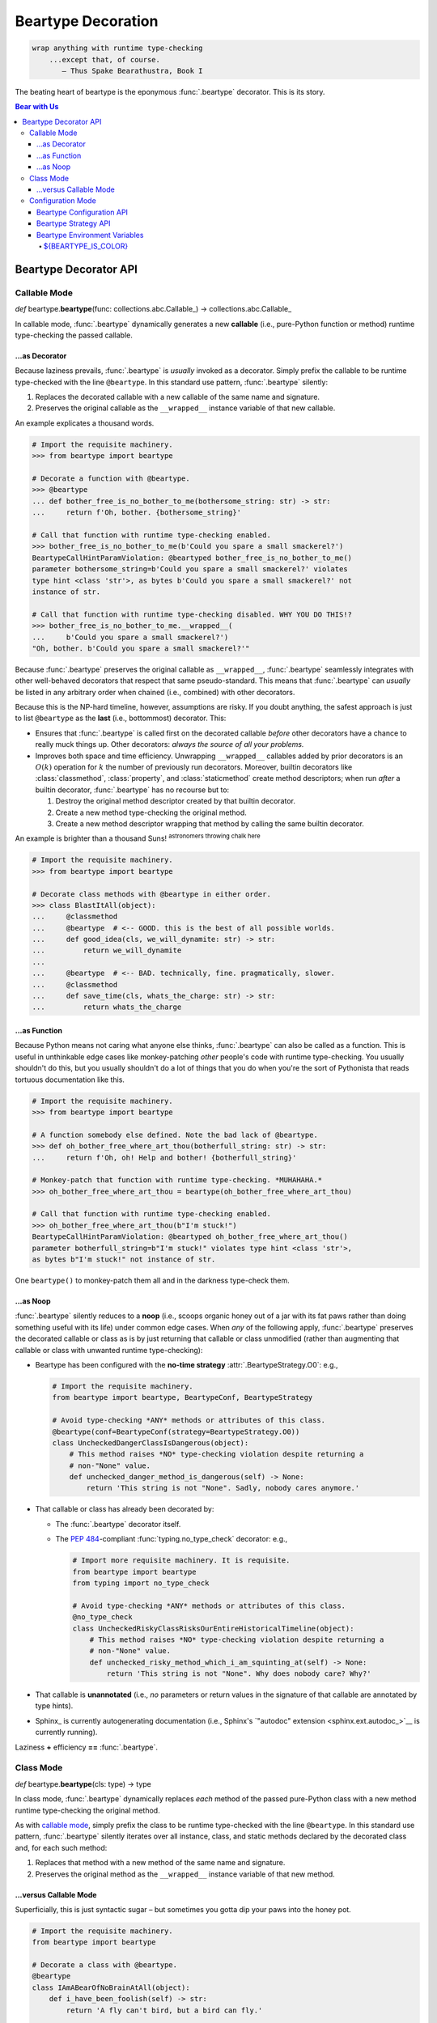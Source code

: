 .. # ------------------( LICENSE                             )------------------
.. # Copyright (c) 2014-2024 Beartype authors.
.. # See "LICENSE" for further details.
.. #
.. # ------------------( SYNOPSIS                            )------------------
.. # Child reStructuredText (reST) document detailing the public-facing API of
.. # the @beartype.beartype decorator and associated data structures.

.. # ------------------( TODO                                )------------------
.. # FIXME: Split this overly large and increasingly unreadable document into
.. # the following two documents:
.. # * "api_decor.rst", containing *EVERYTHING* in this document up to but not
.. #   including the "Beartype Configuration API" subsection.
.. # * "api_conf.rst", containing *EVERYTHING* in this document at and after the
.. #   "Beartype Configuration API" subsection.
.. #
.. # Sadly, doing so appears to be currently infeasible. Why? Because Sphinx
.. # currently does *NOT* permit "py:module::" directives to be distributed
.. # across multiple documents. Ideally, the "api_conf.rst" document would be
.. # prefixed by a "py:module::" directive resembling:
.. #     .. py:module:: beartype
.. #        :noindexentry:
.. #
.. # Sadly, even Sphinx 7.0.1 fails to support that:
.. #     /home/leycec/py/beartype/doc/src/api_conf.rst:12: ERROR: Error in "py:module" directive:
.. #     unknown option: "noindexentry".
.. #
.. #     .. py:module:: beartype
.. #        :noindexentry:
.. #
.. # The ":noindexentry:" option is required to avoid indexing conflicts between
.. # the two documents while still preserving cross-references as expected.
.. #
.. # Consider submitting an upstream Sphinx feature request for this.

.. # ------------------( METADATA                            )------------------
.. # Fully-qualified name of the (sub)package described by this document,
.. # enabling this document to be externally referenced as :mod:`{name}`.
.. py:module:: beartype

.. # ------------------( MAIN                                )------------------

*******************
Beartype Decoration
*******************

.. code-block:: text

   wrap anything with runtime type-checking
       ...except that, of course.
          — Thus Spake Bearathustra, Book I

.. # FIXME: Revise all hard-code references to this decorator (e.g.,
.. # "``@beartype``", "``@beartype.beartype``) into actual beartype.beartype_
.. # interlinks, please.

The beating heart of beartype is the eponymous :func:`.beartype` decorator. This
is its story.

.. # ------------------( TABLES OF CONTENTS                  )------------------
.. # Table of contents, excluding the above document heading. While the
.. # official reStructuredText documentation suggests that a language-specific
.. # heading will automatically prepend this table, this does *NOT* appear to
.. # be the case. Instead, this heading must be explicitly declared.

.. contents:: **Bear with Us**
   :local:

.. # ------------------( DESCRIPTION                         )------------------

Beartype Decorator API
######################

.. py:decorator::
   beartype( \
       cls: type | None = None, \
       func: collections.abc.Callable | None = None, \
       conf: BeartypeConf = BeartypeConf(), \
   ) -> object

   :arg cls: Pure-Python class to be decorated.
   :type cls: type | None
   :arg func: Pure-Python function or method to be decorated.
   :type func: collections.abc.Callable | None
   :arg conf: Beartype configuration. Defaults to the default configuration
              performing :math:`O(1)` type-checking.
   :type conf: beartype.BeartypeConf
   :return: Passed class or callable wrapped with runtime type-checking.

   Augment the passed object with performant runtime type-checking. Unlike most
   decorators, ``@beartype`` has three orthogonal modes of operation:

   * `Class mode <class mode_>`__ – in which you decorate a class
     with ``@beartype``, which then iteratively decorates all methods declared
     by that class with ``@beartype``. This is the recommended mode for
     **object-oriented logic.**
   * `Callable mode <callable mode_>`__ – in which you decorate a
     function or method with ``@beartype``, which then dynamically generates a
     new function or method wrapping the original function or method with
     performant runtime type-checking. This is the recommended mode for
     **procedural logic.**
   * `Configuration mode <configuration mode_>`__ – in which you create your
     own app-specific ``@beartype`` decorator **configured** for your exact use
     case.

   When chaining multiple decorators, order of decoration is significant but
   conditionally depends on the mode of operation. Specifically, in:

   * `Class mode <class mode_>`__, ``@beartype`` should usually be listed
     *first*.
   * `Callable mode <callable mode_>`__,  ``@beartype`` should usually be listed
     *last*.

   It's not our fault. Surely documentation would never decieve you.

.. _callable mode:

Callable Mode
*************

*def* beartype.\ **beartype**\ (func: collections.abc.Callable_) ->
collections.abc.Callable_

In callable mode, :func:`.beartype` dynamically generates a new **callable**
(i.e., pure-Python function or method) runtime type-checking the passed
callable.

...as Decorator
===============

Because laziness prevails, :func:`.beartype` is *usually* invoked as a
decorator. Simply prefix the callable to be runtime type-checked with the line
``@beartype``. In this standard use pattern, :func:`.beartype` silently:

#. Replaces the decorated callable with a new callable of the same name and
   signature.
#. Preserves the original callable as the ``__wrapped__`` instance variable of
   that new callable.

An example explicates a thousand words.

.. code-block:: pycon

   # Import the requisite machinery.
   >>> from beartype import beartype

   # Decorate a function with @beartype.
   >>> @beartype
   ... def bother_free_is_no_bother_to_me(bothersome_string: str) -> str:
   ...     return f'Oh, bother. {bothersome_string}'

   # Call that function with runtime type-checking enabled.
   >>> bother_free_is_no_bother_to_me(b'Could you spare a small smackerel?')
   BeartypeCallHintParamViolation: @beartyped bother_free_is_no_bother_to_me()
   parameter bothersome_string=b'Could you spare a small smackerel?' violates
   type hint <class 'str'>, as bytes b'Could you spare a small smackerel?' not
   instance of str.

   # Call that function with runtime type-checking disabled. WHY YOU DO THIS!?
   >>> bother_free_is_no_bother_to_me.__wrapped__(
   ...     b'Could you spare a small smackerel?')
   "Oh, bother. b'Could you spare a small smackerel?'"

Because :func:`.beartype` preserves the original callable as ``__wrapped__``,
:func:`.beartype` seamlessly integrates with other well-behaved decorators that
respect that same pseudo-standard. This means that :func:`.beartype` can
*usually* be listed in any arbitrary order when chained (i.e., combined) with
other decorators.

Because this is the NP-hard timeline, however, assumptions are risky. If you
doubt anything, the safest approach is just to list ``@beartype`` as the
**last** (i.e., bottommost) decorator. This:

* Ensures that :func:`.beartype` is called first on the decorated callable
  *before* other decorators have a chance to really muck things up. Other
  decorators: *always the source of all your problems.*
* Improves both space and time efficiency. Unwrapping ``__wrapped__`` callables
  added by prior decorators is an :math:`O(k)` operation for :math:`k` the
  number of previously run decorators. Moreover, builtin decorators like
  :class:`classmethod`, :class:`property`, and :class:`staticmethod` create
  method descriptors; when run *after* a builtin decorator, :func:`.beartype`
  has no recourse but to:

  #. Destroy the original method descriptor created by that builtin decorator.
  #. Create a new method type-checking the original method.
  #. Create a new method descriptor wrapping that method by calling the same
     builtin decorator.

An example is brighter than a thousand Suns! :sup:`astronomers throwing
chalk here`

.. code-block:: pycon

   # Import the requisite machinery.
   >>> from beartype import beartype

   # Decorate class methods with @beartype in either order.
   >>> class BlastItAll(object):
   ...     @classmethod
   ...     @beartype  # <-- GOOD. this is the best of all possible worlds.
   ...     def good_idea(cls, we_will_dynamite: str) -> str:
   ...         return we_will_dynamite
   ...
   ...     @beartype  # <-- BAD. technically, fine. pragmatically, slower.
   ...     @classmethod
   ...     def save_time(cls, whats_the_charge: str) -> str:
   ...         return whats_the_charge

...as Function
==============

Because Python means not caring what anyone else thinks, :func:`.beartype` can
also be called as a function. This is useful in unthinkable edge cases like
monkey-patching *other* people's code with runtime type-checking. You usually
shouldn't do this, but you usually shouldn't do a lot of things that you do when
you're the sort of Pythonista that reads tortuous documentation like this.

.. code-block:: pycon

   # Import the requisite machinery.
   >>> from beartype import beartype

   # A function somebody else defined. Note the bad lack of @beartype.
   >>> def oh_bother_free_where_art_thou(botherfull_string: str) -> str:
   ...     return f'Oh, oh! Help and bother! {botherfull_string}'

   # Monkey-patch that function with runtime type-checking. *MUHAHAHA.*
   >>> oh_bother_free_where_art_thou = beartype(oh_bother_free_where_art_thou)

   # Call that function with runtime type-checking enabled.
   >>> oh_bother_free_where_art_thou(b"I'm stuck!")
   BeartypeCallHintParamViolation: @beartyped oh_bother_free_where_art_thou()
   parameter botherfull_string=b"I'm stuck!" violates type hint <class 'str'>,
   as bytes b"I'm stuck!" not instance of str.

One ``beartype()`` to monkey-patch them all and in the darkness type-check them.

.. _api_decor:noop:

...as Noop
==========

:func:`.beartype` silently reduces to a **noop** (i.e., scoops organic honey out
of a jar with its fat paws rather than doing something useful with its life)
under common edge cases. When *any* of the following apply, :func:`.beartype`
preserves the decorated callable or class as is by just returning that callable
or class unmodified (rather than augmenting that callable or class with unwanted
runtime type-checking):

* Beartype has been configured with the **no-time strategy**
  :attr:`.BeartypeStrategy.O0`: e.g.,

  .. code-block:: python

     # Import the requisite machinery.
     from beartype import beartype, BeartypeConf, BeartypeStrategy

     # Avoid type-checking *ANY* methods or attributes of this class.
     @beartype(conf=BeartypeConf(strategy=BeartypeStrategy.O0))
     class UncheckedDangerClassIsDangerous(object):
         # This method raises *NO* type-checking violation despite returning a
         # non-"None" value.
         def unchecked_danger_method_is_dangerous(self) -> None:
             return 'This string is not "None". Sadly, nobody cares anymore.'

* That callable or class has already been decorated by:

  * The :func:`.beartype` decorator itself.
  * The :pep:`484`\ -compliant :func:`typing.no_type_check` decorator: e.g.,

    .. code-block:: python

       # Import more requisite machinery. It is requisite.
       from beartype import beartype
       from typing import no_type_check

       # Avoid type-checking *ANY* methods or attributes of this class.
       @no_type_check
       class UncheckedRiskyClassRisksOurEntireHistoricalTimeline(object):
           # This method raises *NO* type-checking violation despite returning a
           # non-"None" value.
           def unchecked_risky_method_which_i_am_squinting_at(self) -> None:
               return 'This string is not "None". Why does nobody care? Why?'

* That callable is **unannotated** (i.e., *no* parameters or return values in
  the signature of that callable are annotated by type hints).
* Sphinx_ is currently autogenerating documentation (i.e., Sphinx's
  `"autodoc" extension <sphinx.ext.autodoc_>`__ is currently running).

Laziness **+** efficiency **==** :func:`.beartype`.

.. _class mode:

Class Mode
**********

*def* beartype.\ **beartype**\ (cls: type) -> type

In class mode, :func:`.beartype` dynamically replaces *each* method of the
passed pure-Python class with a new method runtime type-checking the original
method.

As with `callable mode <callable mode_>`__, simply prefix the class to be
runtime type-checked with the line ``@beartype``. In this standard use pattern,
:func:`.beartype` silently iterates over all instance, class, and static methods
declared by the decorated class and, for each such method:

#. Replaces that method with a new method of the same name and signature.
#. Preserves the original method as the ``__wrapped__`` instance variable of
   that new method.

...versus Callable Mode
=======================

Superficially, this is just syntactic sugar – but sometimes you gotta dip your
paws into the honey pot.

.. code-block:: python

   # Import the requisite machinery.
   from beartype import beartype

   # Decorate a class with @beartype.
   @beartype
   class IAmABearOfNoBrainAtAll(object):
       def i_have_been_foolish(self) -> str:
           return 'A fly can't bird, but a bird can fly.'

       def and_deluded(self) -> str:
           return 'Ask me a riddle and I reply.'

   # ...or just decorate class methods directly with @beartype.
   # The class above is *EXACTLY* equivalent to the class below.
   class IAmABearOfNoBrainAtAll(object):
       @beartype
       def i_have_been_foolish(self) -> str:
           return 'A fly can't bird, but a bird can fly.'

       @beartype
       def and_deluded(self) -> str:
           return 'Ask me a riddle and I reply.'

Pragmatically, this is *not* just syntactic sugar. You *must* decorate classes
(rather than merely methods) with :func:`.beartype` to type-check the following:

* **Class-centric type hints** (i.e., type hints like the :pep:`673`\ -compliant
  typing.Self_ attribute that describe the decorated class itself). To
  type-check these kinds of type hints, :func:`.beartype` needs access to the
  class. :func:`.beartype` lacks access to the class when decorating methods
  directly. Instead, you *must* decorate classes by :func:`.beartype` for
  classes declaring one or more methods annotated by one or more class-centric
  type hints.
* **Dataclasses.** The standard :obj:`dataclasses.dataclass` decorator
  dynamically generates and adds new dunder methods (e.g., ``__init__()``,
  ``__eq__()``, ``__hash__()``) to the decorated class. These methods do *not*
  physically exist and thus *cannot* be decorated directly with
  :func:`.beartype`. Instead, you *must* decorate dataclasses first by
  ``@beartype`` and then by ``@dataclasses.dataclass``. Order is significant, of
  course. ``</sigh>``

When decorating classes, ``@beartype`` should *usually* be listed as the
**first** (i.e., topmost) decorator. This ensures that :func:`.beartype` is
called last on the decorated class *after* other decorators have a chance to
dynamically monkey-patch that class (e.g., by adding new methods to that class).
:func:`.beartype` will then type-check the monkey-patched functionality as well.

Come for the working examples. Stay for the wild hand-waving.

.. code-block:: python

   # Import the requisite machinery.
   from beartype import beartype
   from dataclasses import dataclass

   # Decorate a dataclass first with @beartype and then with @dataclass. If you
   # accidentally reverse this order of decoration, methods added by @dataclass
   # like __init__() will *NOT* be type-checked by @beartype. (Blame Guido.)
   @beartype
   @dataclass
   class SoTheyWentOffTogether(object):
       a_little_boy_and_his_bear: str | bytes
       will_always_be_playing:    str | None = None

.. _configuration mode:

Configuration Mode
******************

*def* beartype.\ **beartype**\ (\*, conf: beartype.BeartypeConf) ->
collections.abc.Callable[[T], T]

In configuration mode, :func:`.beartype` dynamically generates a new
:func:`.beartype` decorator – configured uniquely for your exact use case. You
too may cackle villainously as you feel the unbridled power of your keyboard.

.. code-block:: python

   # Import the requisite machinery.
   from beartype import beartype, BeartypeConf, BeartypeStrategy

   # Dynamically create a new @monotowertype decorator configured to:
   # * Avoid outputting colors in type-checking violations.
   # * Enable support for the implicit numeric tower standardized by PEP 484.
   monotowertype = beartype(conf=BeartypeConf(
       is_color=False, is_pep484_tower=True))

   # Decorate with this decorator rather than @beartype everywhere.
   @monotowertype
   def muh_colorless_permissive_func(int_or_float: float) -> float:
       return int_or_float ** int_or_float ^ round(int_or_float)

Configuration: *because you know best*.

.. _api_decor:conf:

Beartype Configuration API
==========================

.. py:class::
   BeartypeConf( \
       *, \
       is_color: bool | None = None, \
       is_debug: bool = False, \
       is_pep484_tower: bool = False, \
       strategy: BeartypeStrategy = BeartypeStrategy.O1, \
   )

   **Beartype configuration** (i.e., self-caching dataclass instance
   encapsulating all flags, options, settings, and other metadata configuring
   each type-checking operation performed by beartype – including each
   decoration of a callable or class by the :func:`.beartype` decorator).

   The default configuration ``BeartypeConf()`` configures beartype to:

   * Perform :math:`O(1)` constant-time type-checking for safety, scalability,
     and efficiency.
   * Disable support for `PEP 484's implicit numeric tower <implicit numeric
     tower_>`__.
   * Disable developer-specific debugging logic.
   * Conditionally output color when standard output is attached to a terminal.

   Beartype configurations may be passed as the optional keyword-only ``conf``
   parameter accepted by *most* high-level runtime type-checking functions
   exported by :mod:`beartype` – including:

   * The :func:`beartype.beartype` decorator.
   * The :func:`beartype.claw.beartype_all` import hook.
   * The :func:`beartype.claw.beartype_package` import hook.
   * The :func:`beartype.claw.beartype_packages` import hook.
   * The :func:`beartype.claw.beartype_this_package` import hook.
   * The :func:`beartype.claw.beartyping` import hook.
   * The :func:`beartype.door.die_if_unbearable` type-checker.
   * The :func:`beartype.door.is_bearable` type-checker.
   * The :func:`beartype.door.TypeHint.die_if_unbearable` type-checker.
   * The :func:`beartype.door.TypeHint.is_bearable` type-checker.

   Beartype configurations are immutable objects memoized (i.e., cached) on the
   unordered set of all passed parameters:

   .. code-block:: pycon

      >>> from beartype import BeartypeConf
      >>> BeartypeConf() is BeartypeConf()
      True
      >>> BeartypeConf(is_color=False) is BeartypeConf(is_color=False)
      True

   Beartype configurations are comparable under equality:

   .. code-block:: pycon

      >>> BeartypeConf(is_color=False) == BeartypeConf(is_color=True)
      False

   Beartype configurations are hashable and thus suitable for use as dictionary
   keys and set members:

   .. code-block:: pycon

      >>> BeartypeConf(is_color=False) == BeartypeConf(is_color=True)
      False
      >>> confs = {BeartypeConf(), BeartypeConf(is_color=False)}
      >>> BeartypeConf() in confs
      True

   Beartype configurations support meaningful :func:`repr` output:

   .. code-block:: pycon

      >>> repr(BeartypeConf())
      'BeartypeConf(is_color=None, is_debug=False, is_pep484_tower=False, strategy=<BeartypeStrategy.O1: 2>)'

   Beartype configurations expose read-only public properties of the same names
   as the above parameters:

   .. code-block:: pycon

      >>> BeartypeConf().is_color
      None
      >>> BeartypeConf().strategy
      <BeartypeStrategy.O1: 2>

   Keyword Parameters
   ------------------

   Beartype configurations support **optional read-only keyword-only**
   parameters at instantiation time. Most parameters are suitable for passing by
   *all* beartype users in *all* possible use cases. Some are only intended to
   be passed by *some* beartype users in *some* isolated use cases.

   This is their story.

   General Keyword Parameters
   ^^^^^^^^^^^^^^^^^^^^^^^^^^

   General-purpose configuration parameters are *always* safely passable:

   .. py:attribute:: is_debug

          ``Type:`` :class:`bool` = :data:`False`

      :data:`True` only if debugging the :func:`.beartype` decorator. If you're
      curious as to what exactly (if anything) :func:`.beartype` is doing on
      your behalf, temporarily enable this boolean. Specifically, enabling this
      boolean (*in no particular order*):

      * Caches the body of each type-checking wrapper function dynamically
        generated by :func:`.beartype` with the standard :mod:`linecache`
        module, enabling these function bodies to be introspected at runtime
        *and* improving the readability of tracebacks whose call stacks contain
        one or more calls to these :func:`.beartype`-decorated functions.
      * Prints the definition (including both the signature and body) of each
        type-checking wrapper function dynamically generated by :func:.beartype`
        to standard output.
      * Appends to the declaration of each **hidden parameter** (i.e., whose
        name is prefixed by ``"__beartype_"`` and whose value is that of an
        external attribute internally referenced in the body of that function)
        a comment providing the machine-readable representation of the initial
        value of that parameter, stripped of newlines and truncated to a
        hopefully sensible length. Since the low-level string munger called to
        do so is shockingly slow, these comments are conditionally embedded in
        type-checking wrapper functions *only* when this boolean is enabled.

      Defaults to :data:`False`. Eye-gouging sample output or it didn't happen,
      so:

      .. code-block:: pycon

         # Import the requisite machinery.
         >>> from beartype import beartype, BeartypeConf

         # Dynamically create a new @bugbeartype decorator enabling debugging.
         # Insider D&D jokes in my @beartype? You'd better believe. It's happening.
         >>> bugbeartype = beartype(conf=BeartypeConf(is_debug=True))

         # Decorate with this decorator rather than @beartype everywhere.
         >>> @bugbeartype
         ... def muh_bugged_func() -> str:
         ...     return b'Consistency is the bugbear that frightens little minds.'
         (line 0001) def muh_bugged_func(
         (line 0002)     *args,
         (line 0003)     __beartype_func=__beartype_func, # is <function muh_bugged_func at 0x7f52733bad40>
         (line 0004)     __beartype_conf=__beartype_conf, # is "BeartypeConf(is_color=None, is_debug=True, is_pep484_tower=False, strategy=<BeartypeStrategy...
         (line 0005)     __beartype_get_violation=__beartype_get_violation, # is <function get_beartype_violation at 0x7f5273081d80>
         (line 0006)     **kwargs
         (line 0007) ):
         (line 0008)     # Call this function with all passed parameters and localize the value
         (line 0009)     # returned from this call.
         (line 0010)     __beartype_pith_0 = __beartype_func(*args, **kwargs)
         (line 0011)
         (line 0012)     # Noop required to artificially increase indentation level. Note that
         (line 0013)     # CPython implicitly optimizes this conditional away. Isn't that nice?
         (line 0014)     if True:
         (line 0015)         # Type-check this passed parameter or return value against this
         (line 0016)         # PEP-compliant type hint.
         (line 0017)         if not isinstance(__beartype_pith_0, str):
         (line 0018)             raise __beartype_get_violation(
         (line 0019)                 func=__beartype_func,
         (line 0020)                 conf=__beartype_conf,
         (line 0021)                 pith_name='return',
         (line 0022)                 pith_value=__beartype_pith_0,
         (line 0023)             )
         (line 0024)
         (line 0025)     return __beartype_pith_0

   .. py:attribute:: is_pep484_tower

          ``Type:`` :class:`bool` = :data:`False`

      :data:`True` only if enabling support for `PEP 484's implicit numeric
      tower <implicit numeric tower_>`__ (i.e., lossy conversion of integers to
      floating-point numbers as well as both integers and floating-point numbers
      to complex numbers). Specifically, enabling this instructs beartype to
      automatically expand:

      * All :class:`float` type hints to :class:`float` ``|`` :class:`int`, thus
        implicitly accepting both integers and floating-point numbers for
        objects annotated as only accepting floating-point numbers.
      * All :class:`complex` type hints to :class:`complex` ``|`` :class:`float`
        ``|`` :class:`int`, thus implicitly accepting integers, floating-point,
        and complex numbers for objects annotated as only accepting complex
        numbers.

      Defaults to :data:`False` to minimize precision error introduced by lossy
      conversions from integers to floating-point numbers to complex numbers.
      Since most integers do *not* have exact representations as floating-point
      numbers, each conversion of an integer into a floating-point number
      typically introduces a small precision error that accumulates over
      multiple conversions and operations into a larger precision error.
      Enabling this improves the usability of public APIs at a cost of
      introducing precision errors.

      The standard use case is to dynamically define your own app-specific
      :func:`.beartype` decorator unconditionally enabling support for the
      implicit numeric tower, usually as a convenience to your userbase who do
      *not* particularly care about the above precision concerns. Behold the
      permissive powers of... ``@beartowertype``!

      .. code-block:: python

         # Import the requisite machinery.
         from beartype import beartype, BeartypeConf

         # Dynamically create a new @beartowertype decorator enabling the tower.
         beartowertype = beartype(conf=BeartypeConf(is_pep484_tower=True))

         # Decorate with this decorator rather than @beartype everywhere.
         @beartowertype
         def crunch_numbers(numbers: list[float]) -> float:
             return sum(numbers)

         # This is now fine.
         crunch_numbers([3, 1, 4, 1, 5, 9])

         # This is still fine, too.
         crunch_numbers([3.1, 4.1, 5.9])

      .. versionadded:: 0.12.0

   .. py:attribute:: strategy

          ``Type:`` :class:`.BeartypeStrategy` = :attr:`.BeartypeStrategy.O1`

      **Type-checking strategy** (i.e., :class:`.BeartypeStrategy` enumeration
      member dictating how many items are type-checked at each nesting level of
      each container and thus how responsively beartype type-checks containers).
      This setting governs the core tradeoff in runtime type-checking between:

      * **Overhead** in the amount of time that beartype spends type-checking.
      * **Completeness** in the number of objects that beartype type-checks.

      As beartype gracefully scales up to check larger and larger containers,
      so beartype simultaneously scales down to check fewer and fewer items of
      those containers. This scalability preserves performance regardless of
      container size while increasing the likelihood of false negatives (i.e.,
      failures to catch invalid items in large containers) as container size
      increases. You can either type-check a small number of objects nearly
      instantaneously *or* you can type-check a large number of objects slowly.
      Pick one.

      Defaults to :attr:`.BeartypeStrategy.O1`, the constant-time :math:`O(1)`
      strategy – maximizing scalability at a cost of also maximizing false
      positives.

   App-only Keyword Parameters
   ^^^^^^^^^^^^^^^^^^^^^^^^^^^

   **App-only configuration parameters** are passed *only* by first-party
   packages executed as apps, binaries, scripts, servers, or other executable
   processes (rather than imported as libraries, frameworks, or other importable
   APIs into the current process):

   .. py:attribute:: is_color

          ``Type:`` :class:`bool` | :data:`None` = :data:`None`

      Tri-state boolean governing how and whether beartype colours
      **type-checking violations** (i.e., human-readable
      :exc:`beartype.roar.BeartypeCallHintViolation` exceptions) with
      POSIX-compliant ANSI escape sequences for readability. Specifically, if
      this boolean is:

      * :data:`False`, beartype *never* colours type-checking violations raised
        by callables configured with this configuration.
      * :data:`True`, beartype *always* colours type-checking violations raised
        by callables configured with this configuration.
      * :data:`None`, beartype conditionally colours type-checking violations
        raised by callables configured with this configuration only when
        standard output is attached to an interactive terminal.

      The :ref:`${BEARTYPE_IS_COLOR} environment variable
      <api_decor:beartype_is_color>` globally overrides this parameter, enabling
      end users to enforce a global colour policy across their full app stack.
      When both that variable *and* this parameter are set to differing (and
      thus conflicting) values, the :class:`BeartypeConf` class:

      * Ignores this parameter in favour of that variable.
      * Emits a :class:`beartype.roar.BeartypeConfShellVarWarning` warning
        notifying callers of this conflict.

      To avoid this conflict, only downstream executables should pass this
      parameter; intermediary libraries should *never* pass this parameter.
      Non-violent communication begins with you.

      Effectively defaults to :data:`None`. Technically, this parameter defaults
      to a private magic constant *not* intended to be passed by callers,
      enabling :mod:`beartype` to reliably detect whether the caller has
      explicitly passed this parameter or not.

      The standard use case is to dynamically define your own app-specific
      :func:`.beartype` decorator unconditionally disabling colours in
      type-checking violations, usually due to one or more frameworks in your
      app stack failing to support ANSI escape sequences. Please file issues
      with those frameworks requesting ANSI support. In the meanwhile, behold
      the monochromatic powers of... ``@monobeartype``!

      .. code-block:: python

         # Import the requisite machinery.
         from beartype import beartype, BeartypeConf

         # Dynamically create a new @monobeartype decorator disabling colour.
         monobeartype = beartype(conf=BeartypeConf(is_color=False))

         # Decorate with this decorator rather than @beartype everywhere.
         @monobeartype
         def muh_colorless_func() -> str:
             return b'In the kingdom of the blind, you are now king.'

      .. versionadded:: 0.12.0

Beartype Strategy API
=====================

.. py:class:: BeartypeStrategy

       ``Superclass(es):`` :class:`enum.Enum`

   Enumeration of all kinds of **type-checking strategies** (i.e., competing
   procedures for type-checking objects passed to or returned from
   :func:`.beartype`-decorated callables, each with concomitant tradeoffs with
   respect to runtime complexity and quality assurance).

   Strategies are intentionally named according to `conventional Big O notation
   <Big O_>`__ (e.g., :attr:`.BeartypeStrategy.On` enables the :math:`O(n)`
   strategy). Strategies are established per-decoration at the fine-grained
   level of callables decorated by the :func:`.beartype` decorator. Simply set
   the :attr:`.BeartypeConf.strategy` parameter of the :class:`.BeartypeConf`
   object passed as the optional ``conf`` parameter to the :func:`.beartype`
   decorator.

   .. code-block:: python

      # Import the requisite machinery.
      from beartype import beartype, BeartypeConf, BeartypeStrategy

      # Dynamically create a new @slowmobeartype decorator enabling "full fat"
      # O(n) type-checking.
      slowmobeartype = beartype(conf=BeartypeConf(strategy=BeartypeStrategy.On))

      # Type-check all items of the passed list. Do this only when you pretend
      # to know in your guts that this list will *ALWAYS* be ignorably small.
      @bslowmobeartype
      def type_check_like_maple_syrup(liquid_gold: list[int]) -> str:
          return 'The slowest noop yet envisioned? You're not wrong.'

   Strategies enforce their corresponding runtime complexities (e.g.,
   :math:`O(n)`) across *all* type-checks performed for callables enabling those
   strategies. For example, a callable configured by the
   :attr:`.BeartypeStrategy.On` strategy will exhibit linear :math:`O(n)`
   complexity as its overhead for type-checking each nesting level of each
   container passed to and returned from that callable.

   This enumeration defines these members:

   .. py:attribute:: On

          ``Type:`` :class:`beartype.cave.EnumMemberType`

      **Linear-time strategy:** the :math:`O(n)` strategy, type-checking
      *all* items of a container.

      .. note::

         **This strategy is currently unimplemented.** Still, interested users
         are advised to opt-in to this strategy now; your code will then
         type-check as desired on the first beartype release supporting this
         strategy.

         Beartype: *We're here for you, fam.*

   .. py:attribute:: Ologn

          ``Type:`` :class:`beartype.cave.EnumMemberType`

      **Logarithmic-time strategy:** the :math:`O(\log n)` strategy,
      type-checking a randomly selected number of items ``log(len(obj))`` of
      each container ``obj``.

      .. note::

         **This strategy is currently unimplemented.** Still, interested users
         are advised to opt-in to this strategy now; your code will then
         type-check as desired on the first beartype release supporting this
         strategy.

         Beartype: *We're here for you, fam.*

   .. py:attribute:: O1

          ``Type:`` :class:`beartype.cave.EnumMemberType`

      **Constant-time strategy:** the default :math:`O(1)` strategy,
      type-checking a single randomly selected item of each container. As the
      default, this strategy need *not* be explicitly enabled.

   .. py:attribute:: O0

          ``Type:`` :class:`beartype.cave.EnumMemberType`

      **No-time strategy,** disabling type-checking for a decorated callable by
      reducing :func:`.beartype` to the identity decorator for that callable.
      This strategy is functionally equivalent to but more general-purpose than
      the standard :func:`typing.no_type_check` decorator; whereas
      :func:`typing.no_type_check` only applies to callables, this strategy
      applies to *any* context accepting a beartype configuration such as:

      * The :func:`.beartype` decorator decorating a class.
      * The :func:`beartype.door.is_bearable` function.
      * The :func:`beartype.door.die_if_unbearable` function.
      * The :meth:`beartype.door.TypeHint.is_bearable` method.
      * The :meth:`beartype.door.TypeHint.die_if_unbearable` method.

      Just like in real life, there exist valid use cases for doing absolutely
      nothing – including:

      * **Blacklisting callables.** While seemingly useless, this strategy
        allows callers to selectively prevent callables that would otherwise be
        type-checked (e.g., due to class decorations or import hooks) from
        being type-checked:

        .. code-block:: python

           # Import the requisite machinery.
           from beartype import beartype, BeartypeConf, BeartypeStrategy

           # Dynamically create a new @nobeartype decorator disabling type-checking.
           nobeartype = beartype(conf=BeartypeConf(strategy=BeartypeStrategy.O0))

           # Automatically decorate all methods of this class...
           @beartype
           class TypeCheckedClass(object):
               # Including this method, which raises a type-checking violation
               # due to returning a non-"None" value.
               def type_checked_method(self) -> None:
                   return 'This string is not "None". Apparently, that is a problem.'

               # Excluding this method, which raises *NO* type-checking
               # violation despite returning a non-"None" value.
               @nobeartype
               def non_type_checked_method(self) -> None:
                   return 'This string is not "None". Thankfully, no one cares.'

      * **Eliding overhead.** Beartype :ref:`already exhibits near-real-time
        overhead of less than 1µs (one microsecond, one millionth of a second)
        per call of type-checked callables <faq:realtime>`. When even that
        negligible overhead isn't negligible enough, brave callers considering
        an occupational change may globally disable *all* type-checking
        performed by beartype. Prepare your resume beforehand. Also, do so
        *only* under production builds intended for release; development builds
        intended for testing should preserve type-checking.

        Either:

        * `Pass Python the "-O" command-line option <-O_>`__, which beartype
          respects.
        * `Run Python under the "PYTHONOPTIMIZE" environment variable
          <PYTHONOPTIMIZE_>`__, which beartype also respects.
        * Define a new ``@maybebeartype`` decorator disabling type-checking when
          an app-specific constant ``I_AM_RELEASE_BUILD`` defined elsewhere is
          enabled:

          .. code-block:: python

             # Import the requisite machinery.
             from beartype import beartype, BeartypeConf, BeartypeStrategy

             # Let us pretend you know what you are doing for a hot moment.
             from your_app import I_AM_RELEASE_BUILD

             # Dynamically create a new @maybebeartype decorator disabling
             # type-checking when "I_AM_RELEASE_BUILD" is enabled.
             maybebeartype = beartype(conf=BeartypeConf(strategy=(
                 BeartypeStrategy.O0
                 if I_AM_RELEASE_BUILD else
                 BeartypeStrategy.O1
             ))

             # Decorate with this decorator rather than @beartype everywhere.
             @maybebeartype
             def muh_performance_critical_func(big_list: list[int]) -> int:
                 return sum(big_list)

Beartype Environment Variables
==============================

Beartype supports increasingly many **environment variables** (i.e., external
shell variables associated with the active Python interpreter). Most of these
variables globally override :class:`.BeartypeConf` parameters of similar names,
enabling end users to enforce global configuration policies across their full
app stacks.

Beneath environment variables... *thy humongous codebase shalt rise.*

.. _api_decor:beartype_is_color:

${BEARTYPE_IS_COLOR}
--------------------

The ``${BEARTYPE_IS_COLOR}`` environment variable globally overrides the
:attr:`.BeartypeConf.is_color` parameter, enabling end users to enforce a global
colour policy. As with that parameter, this variable is a tri-state boolean with
three possible string values:

* ``BEARTYPE_IS_COLOR='True'``, forcefully instantiating *all* beartype
  configurations across *all* Python processes with the ``is_color=True``
  parameter.
* ``BEARTYPE_IS_COLOR='False'``, forcefully instantiating *all* beartype
  configurations across *all* Python processes with the ``is_color=False``
  parameter.
* ``BEARTYPE_IS_COLOR='None'``, forcefully instantiating *all* beartype
  configurations across *all* Python processes with the ``is_color=None``
  parameter.

Force beartype to obey your unthinking hatred of the colour spectrum. You can't
be wrong!

.. code-block:: bash

   BEARTYPE_IS_COLOR=False python3 -m monochrome_retro_app.its_srsly_cool

.. versionadded:: 0.16.0
